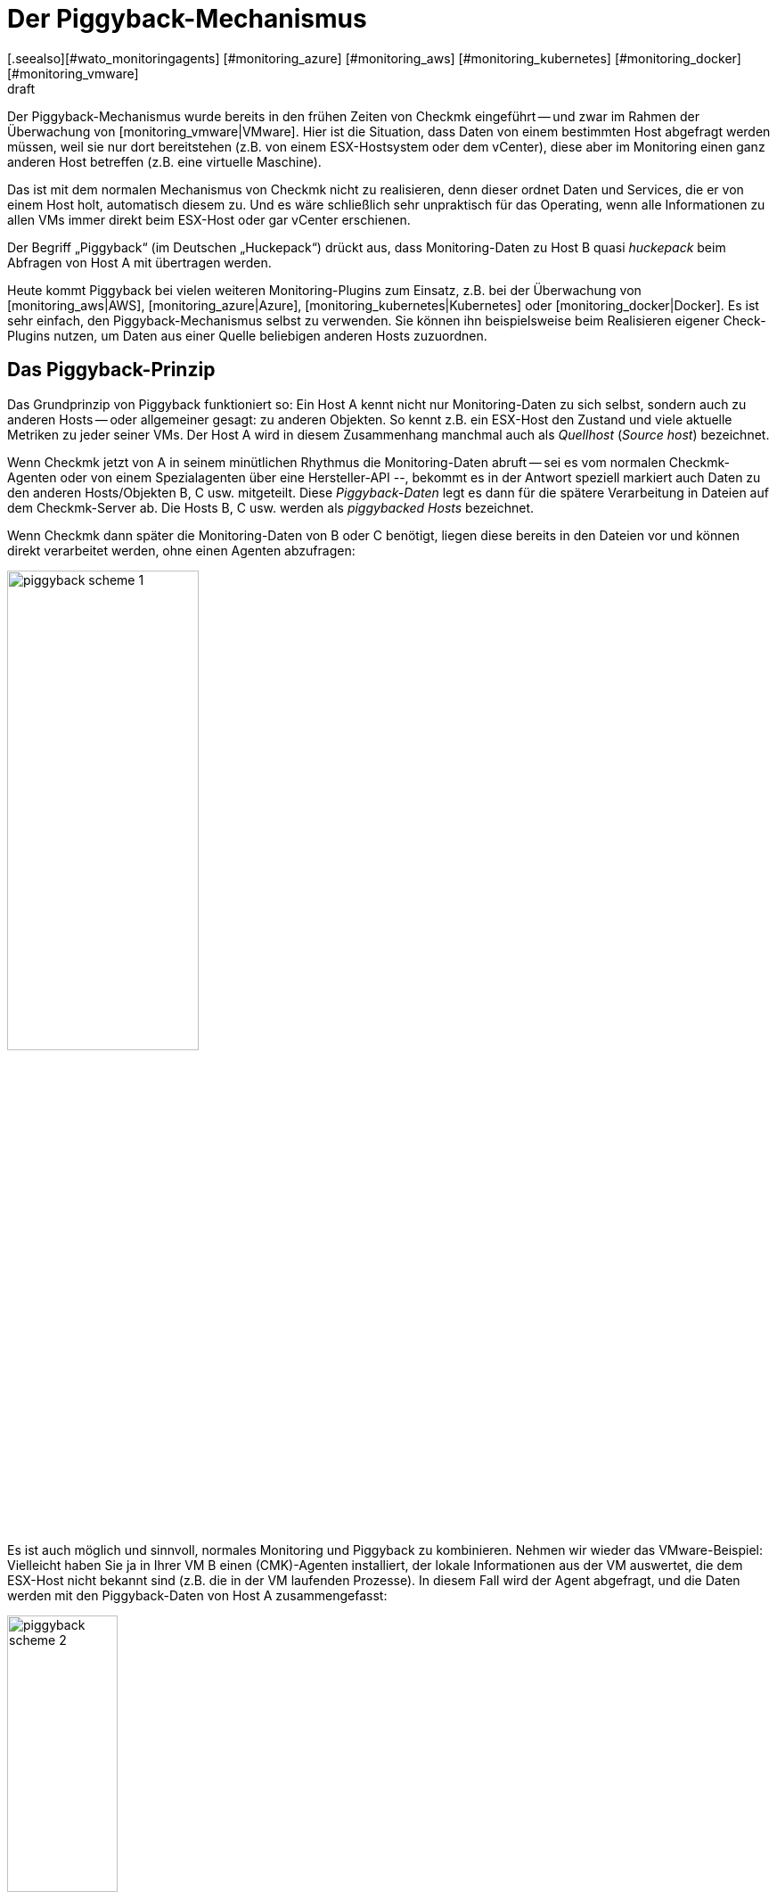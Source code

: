 = Der Piggyback-Mechanismus
:revdate: draft
[.seealso][#wato_monitoringagents] [#monitoring_azure] [#monitoring_aws] [#monitoring_kubernetes] [#monitoring_docker] [#monitoring_vmware]
== Einleitung

Der Piggyback-Mechanismus wurde bereits in den frühen Zeiten
von Checkmk eingeführt -- und zwar im Rahmen der Überwachung von
[monitoring_vmware|VMware]. Hier ist die Situation, dass Daten von einem
bestimmten Host abgefragt werden müssen, weil sie nur dort bereitstehen (z.B. von
einem ESX-Hostsystem oder dem vCenter), diese aber im Monitoring einen ganz
anderen Host betreffen (z.B. eine virtuelle Maschine).

Das ist mit dem normalen Mechanismus von Checkmk nicht zu realisieren,
denn dieser ordnet Daten und Services, die er von einem Host holt,
automatisch diesem zu. Und es wäre schließlich sehr unpraktisch für
das Operating, wenn alle Informationen zu allen VMs immer direkt
beim ESX-Host oder gar vCenter erschienen.

Der Begriff „Piggyback“ (im Deutschen „Huckepack“) drückt aus, dass
Monitoring-Daten zu Host B quasi _huckepack_ beim Abfragen von
Host A mit übertragen werden.

Heute kommt Piggyback bei vielen weiteren Monitoring-Plugins zum Einsatz,
z.B. bei der Überwachung von [monitoring_aws|AWS], [monitoring_azure|Azure],
[monitoring_kubernetes|Kubernetes] oder [monitoring_docker|Docker]. Es
ist sehr einfach, den Piggyback-Mechanismus selbst zu verwenden. Sie
können ihn beispielsweise beim Realisieren eigener Check-Plugins
nutzen, um Daten aus einer Quelle beliebigen anderen Hosts zuzuordnen.


== Das Piggyback-Prinzip

Das Grundprinzip von Piggyback funktioniert so: Ein Host A kennt
nicht nur Monitoring-Daten zu sich selbst, sondern auch zu anderen
Hosts -- oder allgemeiner gesagt: zu anderen Objekten. So kennt
z.B. ein ESX-Host den Zustand und viele aktuelle Metriken zu jeder
seiner VMs. Der Host A wird in diesem Zusammenhang manchmal auch
als _Quellhost_ (_Source host_) bezeichnet.

Wenn Checkmk jetzt von A in seinem minütlichen Rhythmus die Monitoring-Daten abruft --
sei es vom normalen Checkmk-Agenten oder von einem Spezialagenten über eine Hersteller-API --,
bekommt es in der Antwort speziell markiert auch Daten zu den anderen Hosts/Objekten
B, C usw. mitgeteilt. Diese _Piggyback-Daten_ legt es dann für die spätere
Verarbeitung in Dateien auf dem Checkmk-Server ab. Die Hosts B, C usw. werden
als _piggybacked Hosts_ bezeichnet.

Wenn Checkmk dann später die Monitoring-Daten von B oder C benötigt, liegen
diese bereits in den Dateien vor und können direkt verarbeitet werden, ohne einen Agenten
abzufragen:

image::bilder/piggyback_scheme_1.png[align=center,width=50%]

Es ist auch möglich und sinnvoll, normales Monitoring und Piggyback zu kombinieren.
Nehmen wir wieder das VMware-Beispiel: Vielleicht haben Sie ja in Ihrer VM B einen
(CMK)-Agenten installiert, der lokale Informationen aus der VM auswertet, die dem ESX-Host
nicht bekannt sind (z.B. die in der VM laufenden Prozesse). In diesem Fall wird
der Agent abgefragt, und die Daten werden mit den Piggyback-Daten von Host A
zusammengefasst:

image::bilder/piggyback_scheme_2.png[align=center,width=38%]


== Piggyback in der Praxis


=== Einrichten von Piggyback

Die gute Nachricht ist, dass der Piggyback-Mechanismus völlig automatisch funktioniert:

* Wenn beim Abfragen von A Piggyback-Daten für andere Hosts entdeckt werden, werden diese automatisch für die spätere Auswertung gespeichert.
* Wenn beim Abfragen von B Piggyback-Daten von einem anderen Host auftauchen, werden diese automatisch verwendet.

Allerdings ist -- wie immer in Checkmk -- alles konfigurierbar. So können Sie
beispielsweise bei den Eigenschaften eines Hosts (Host B) im Kasten {{Data
Sources# einstellen, wie dieser auf vorhandene oder fehlende Piggyback-Daten
reagieren soll:

image::bilder/piggyback_settings.png[]

Der Standard ist [.guihints]#Use piggyback data from other hosts if present}}.# 
Falls vorhanden, werden also Piggyback-Daten verwendet, und wenn
keine da sind, verwendet der Host eben nur seine „eigenen“ Monitoring-Daten

Bei der Einstellung [.guihints]#Always use and expect piggyback data# _erzwingen_
Sie die Verarbeitung von Piggyback-Daten. Wenn diese fehlen oder veraltet
sind, wird der Checkmk-Service eine Warnung ausgeben.

Bei [.guihints]#Never use piggyback data# werden eventuell vorhandene Piggyback-Daten
einfach ignoriert -- eine Einstellung, die Sie nur in Ausnahmefällen
brauchen werden.


=== Hosts müssen vorhanden sein

Damit ein Host Piggyback-Daten verarbeiten kann, muss dieser natürlich im Monitoring
vorhanden sein. Im Beispiel von ESX bedeutet das, dass Sie Ihre VMs auch als Hosts
in Checkmk aufnehmen müssen, damit sie überhaupt überwacht werden.

Ab Version VERSION[1.6.0] der (EE) können Sie das mithilfe der
[dcd|dynamischen Konfiguration] automatisieren und Hosts, für die Piggyback-Daten
vorhanden sind, automatisch anlegen lassen.


=== Hostnamen und ihre Zuordnung

Im Beispiel oben war es irgendwie logisch, dass die Daten von Objekt
B auch dem Host B im Monitoring zugeordnet wurden. Aber wie genau
funktioniert das? Beim Piggyback-Mechanismus geht die Zuordnung
immer über einen _Namen_. Der (Spezial-)Agent schreibt zu jedem
Satz von Piggyback-Daten einen Objektnamen. Im Fall von ESX ist das
z.B. der Name der virtuellen Maschine. Manche Plugins wie z.B.
[monitoring_docker|Docker] haben auch mehrere Möglichkeiten, was
als Name verwendet werden soll.

Damit die Zuordnung klappt, muss der Name des passenden Hosts in Checkmk
natürlich identisch sein -- auch die Groß-/Kleinschreibung betreffend.

Was aber, wenn die Namen der Objekten in den Piggyback-Daten für das Monitoring
ungeeignet oder ungewünscht sind? Dafür gibt es den speziellen [wato_rules|Regelsatz]
[.guihints]#Access to Agents => GeneralSettings => Hostnametranslation for piggybacked hosts}}.# 

Um eine Umbenennung zu konfigurieren, führen Sie die folgenden zwei Schritte aus:

. Legen Sie eine Regel in dieser Regelkette an und stellen Sie die Bedingung so ein, dass Sie auf dem _Quellhost_ greift -- also quasi auf Host A.
. Legen Sie im Wert der Regel eine passende Namenszuordnung an.

Hier ist ein Beispiel für den Wert der Regel. Es wurden zwei Dinge
konfiguriert: Zunächst werden alle Hostnamen aus den Piggyback-Daten
in Kleinbuchstaben umgewandelt. Danach werden noch die beiden Hosts
`mv0815` bzw. `vm0816` in die Checkmk-Hosts `mylnxserver07`
bzw. `mylnxserver08` umgewandelt:

image::bilder/piggyback_hostname_translation.png[]

Flexibler ist die Methode mit [regexes|regulären Ausdrücken], die Sie
unter [.guihints]#Multiple regular expressions# finden. Diese bietet sich an, wenn die
Umbenennung von vielen Hosts notwendig ist und diese nach einem bestimmten
Schema erfolgt. Gehen sie wie folgt vor:

. Aktivieren Sie die Option [.guihints]#Multiple regular expressions}}.# 
. Fügen Sie mit dem Knopf [.guihints]#Add expression# einen Übersetzungseintrag an. Jetzt erscheinen zwei Felder.
. Geben Sie im Feld [.guihints]#Regular expression# einen regulären Ausdruck ein, der auf die ursprünglichen Objektnamen matcht und der mindestens eine Subgruppe enthält -- also einen Teilausdruck, der in runde Klammern gesetzt ist. Eine gute Erklärung zu diesen Gruppen finden Sie im [regexes#matchgroups|Artikel zu regulären Ausdrücken].
. Geben Sie bei [.guihints]#Replacement# ein Schema für den gewünschten Zielhostnamen an, wobei Sie die Werte, die mit den Subgruppen „eingefangen“ wurden, durch `\1`, `\2` usw. ersetzen können.

Ein Beispiel für den regulären Ausdruck wäre z.B. `vm(.*)-local`. Die Ersetzung `myvm\1`
würde dann z.B. den Namen `vmharri-local` in `myvmharri` übersetzen.

== Die Technik dahinter

=== Transport der Piggyback-Daten

Wie oben beschrieben werden die Piggyback-Daten zu anderen Hosts im Agenten-Output
des „Quellhosts“ transportiert. Die Ausgabe des Checkmk-Agenten ist ein
einfaches textbasiertes Format, das der
[wato_monitoringagents|Artikel über die Agenten] vorstellt.

Neu ist jetzt, dass im Output eine Zeile erlaubt ist, die mit `&lt;&lt;&lt;&lt;`
beginnt und mit `&gt;&gt;&gt;&gt;` endet. Dazwischen steht ein Hostname. Alle
weiteren Monitoring-Daten ab dieser Zeile werden dann diesem Host zugeordnet. Hier
ist ein beispielhafter Auszug, der die Sektion `&lt;&lt;&lt;esx_vsphere_vm&gt;&gt;&gt;`
dem Host `316-VM-MGM` zuordnet:

.

----<b class=hilite><<<<316-VM-MGM>>>>*
<<<esx_vsphere_vm>>>
TR:config.datastoreUrl url /vmfs/volumes/55b643e1-3f344a10-68eb-90b11c00ff94|uncommitted 12472944334|name EQLSAS-DS-04|type VMFS|accessible true|capacity 1099243192320|freeSpace 620699320320
config.hardware.memoryMB 4096
config.hardware.numCPU 2
config.hardware.numCoresPerSocket 2
guest.toolsVersion 9537
guest.toolsVersionStatus guestToolsCurrent
guestHeartbeatStatus green
name 316-VM-MGM
----

Durch eine Zeile mit dem Inhalt `&lt;&lt;&lt;&lt;&gt;&gt;&gt;&gt;`
kann diese Zuordnung wieder aufgehoben werden. Der weitere Output gehört
dann wieder zum Quellhost.

Bei der Verarbeitung der Agentenausgabe extrahiert Checkmk die Teile, die für andere
Hosts bestimmt sind, und legt sie in Dateien unterhalb von `tmp/check_mk/piggyback`
ab. Darunter befindet sich für jeden Zielhost (z.B. für jede VM) ein Unterverzeichnis --
in unserem Beispiel also ein Ordner mit dem Namen `B`. Darin ist dann pro
Quellhost eine Datei mit den eigentlichen Daten. Deren Name wäre in unserem Beispiel `A`.
Warum ist das so kompliziert gelöst? Nun, ein Host kann in der Tat Piggyback-Daten von _mehreren_
Hosts bekommen, somit wäre eine einzelne Datei nicht ausreichend.

*Tipp:* Wenn Sie neugierig sind, wie die Piggyback-Daten bei Ihnen aussehen, finden Sie
die Agentenausgaben Ihrer Hosts in der Monitoringinstanz im Verzeichnis
`tmp/check_mk/cache`.
Eine Übersicht über alle beteiligten Dateien und Verzeichnisse finden Sie [piggyback#files|weiter unten].


=== Verwaiste Piggyback-Daten

Falls Sie die [dcd|dynamische Konfiguration von Hosts] nicht verwenden können oder möchten, dann kann
es Ihnen passieren, dass Piggyback-Daten für einen Host vorhanden sind, den Sie in Checkmk gar nicht angelegt
haben. Das kann Absicht sein, vielleicht aber auch ein Fehler -- z.B. weil ein Name nicht genau übereinstimmt.

In den „Treasures“ finden Sie ein Skript mit dem Namen
`find_piggy_orphans`, das Checkmk nach Piggyback-Daten durchsucht,
zu denen es keinen Host im Monitoring gibt. Dieses rufen Sie einfach ohne
Argumente auf. Es gibt dann pro Zeile den Namen von einem nicht überwachten Piggyhost aus:

[source,bash]
----
OM:share/doc/check_mk/treasures/find_piggy_orphans
fooVM01
barVM02
----

Diese Ausgabe ist „sauber“, und Sie können Sie z.B. in einem Skript weiterverarbeiten.


=== Piggyback in verteilten Umgebungen

Beachten Sie, dass es in [distributed_monitoring|verteilten Umgebungen]
aktuell so ist, dass der Quellhost und die piggybacked Hosts in der gleichen
Instanz überwacht werden müssen. Dies liegt einfach daran, dass die
Übertragung der Daten zwischen den Hosts aus Effizienzgründen mit einem lokalen
Dateiaustausch über das Verzeichnis `tmp/check_mk` läuft.

Zukünftige Versionen von Checkmk werden eventuell einen Mechanismus anbieten,
der optional den Austauch von Piggyback-Daten über Instanzgrenzen hinweg
ermöglicht.

COMMENT[H2:Fehlende oder veraltete Piggyback-Daten]

COMMENT[Alle Seiten beleuchten, die das Timing betreffen. Was ist, wenn Daten veralten. Wenn der Host A nicht erreichbar ist, usw.]

COMMENT[Hier den Regelsatz Piggyback Host Files beschreiben, sobald dieser umbenannt und vernünftig beschriftet ist.]

COMMENT[Piggybacked Host Files	cmkadmin (admin)   17:28 No changes Main Menu Back Predef. conditions Main directory We assume that a source host is sending piggyback data every check interval by default. If this is not the case for some source hosts then the Check_MK and Check_MK Disovery services of the piggybacked hosts report Got no information from host resp. vanished services if the piggybacked data is missing within a check interval. This rule helps you to get more control over the piggybacked host data handling. The source host names have to be set in the condition field Explicit hosts.]

COMMENT[Muss eventuell noch beschrieben werden, dass der Mechanismus nicht Site-übergreifend funktioniert?]

[#files]
== Dateien und Verzeichnisse

=== Pfade auf dem Checkmk-Server

[cols=35, options="header"]
|===


|Pfad
|Bedeutung


|`tmp/check_mk/piggyback/`
|Ablageort für Piggyback-Daten


|`tmp/check_mk/piggyback/B/`
|Verzeichnis von Piggyback-Daten _für_ Host B


|`tmp/check_mk/piggyback/B/A`
|Datei mit Piggyback-Daten _von_ Host A _für_ Host B


|`tmp/check_mk/piggyback_sources/`
|Metainformationen zu den Hosts, die Piggyback-Daten erzeugen


|`tmp/check_mk/cache/A`
|Agentenausgabe von Host A -- inklusive eventuell vorhandenen Piggyback-Daten in Rohform

|===
